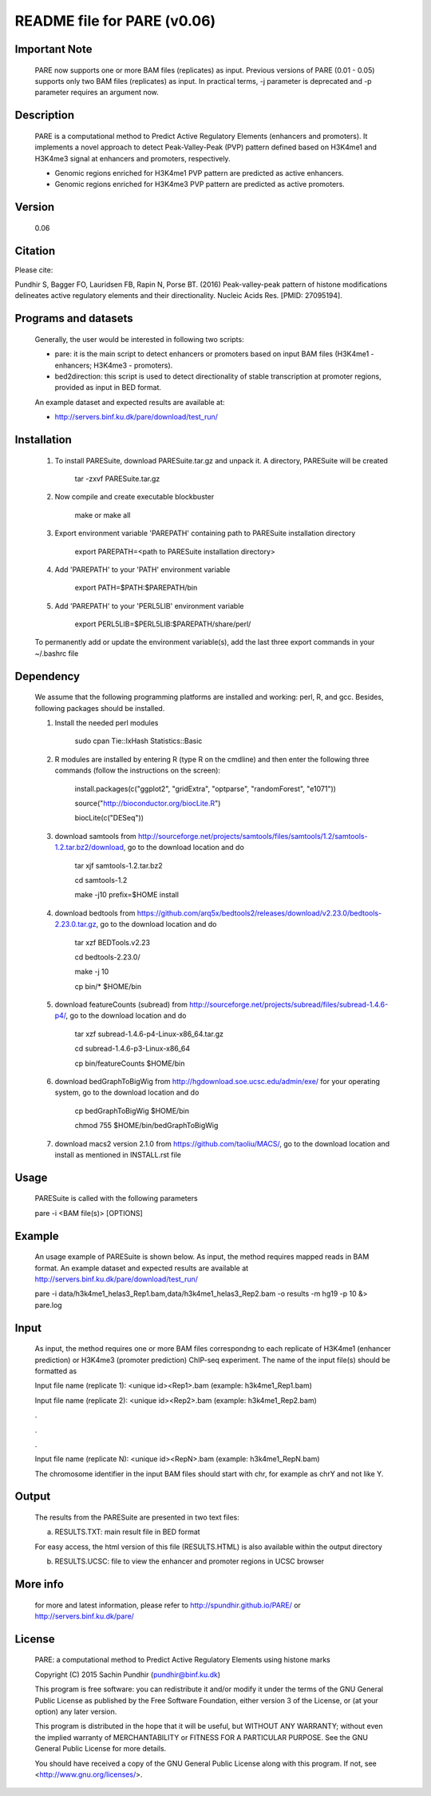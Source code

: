 
====================================================================
README file for PARE (v0.06)
====================================================================

Important Note
==============
    PARE now supports one or more BAM files (replicates) as input. Previous versions of PARE (0.01 - 0.05) supports only two BAM files (replicates) as input. In practical terms, -j parameter is deprecated and -p parameter requires an argument now.

Description
===========
    PARE is a computational method to Predict Active Regulatory Elements (enhancers and promoters). It implements a novel approach to detect Peak-Valley-Peak (PVP) pattern defined based on H3K4me1 and H3K4me3 signal at enhancers and promoters, respectively.

    - Genomic regions enriched for H3K4me1 PVP pattern are predicted as active enhancers.

    - Genomic regions enriched for H3K4me3 PVP pattern are predicted as active promoters.

Version
=======
    0.06

Citation
========

Please cite:

Pundhir S, Bagger FO, Lauridsen FB, Rapin N, Porse BT. (2016) Peak-valley-peak pattern of histone modifications delineates active regulatory elements and their directionality. Nucleic Acids Res. [PMID: 27095194].

Programs and datasets
=====================
    Generally, the user would be interested in following two scripts:

    - pare: it is the main script to detect enhancers or promoters based on input BAM files (H3K4me1 - enhancers; H3K4me3 - promoters).

    - bed2direction: this script is used to detect directionality of stable transcription at promoter regions, provided as input in BED format.

    An example dataset and expected results are available at:

    - http://servers.binf.ku.dk/pare/download/test_run/

Installation
============

    1. To install PARESuite, download PARESuite.tar.gz and unpack it. A directory, PARESuite will be created

        tar -zxvf PARESuite.tar.gz

    2. Now compile and create executable blockbuster

        make or make all

    3. Export environment variable 'PAREPATH' containing path to PARESuite installation directory

        export PAREPATH=<path to PARESuite installation directory>

    4. Add 'PAREPATH' to your 'PATH' environment variable

        export PATH=$PATH:$PAREPATH/bin

    5. Add 'PAREPATH' to your 'PERL5LIB' environment variable

        export PERL5LIB=$PERL5LIB:$PAREPATH/share/perl/

    To permanently add or update the environment variable(s), add the last three export commands in your ~/.bashrc file

Dependency
==========

    We assume that the following programming platforms are installed and working: perl, R, and gcc. Besides, following packages should be installed.

    1. Install the needed perl modules

        sudo cpan Tie::IxHash Statistics::Basic

    2. R modules are installed by entering R (type R on the cmdline) and then enter the following three commands (follow the instructions on the screen):

        install.packages(c("ggplot2", "gridExtra", "optparse", "randomForest", "e1071"))

        source("http://bioconductor.org/biocLite.R")

        biocLite(c("DESeq"))

    3. download samtools from http://sourceforge.net/projects/samtools/files/samtools/1.2/samtools-1.2.tar.bz2/download, go to the download location and do

        tar xjf samtools-1.2.tar.bz2

        cd samtools-1.2

        make -j10 prefix=$HOME install

    4. download bedtools from https://github.com/arq5x/bedtools2/releases/download/v2.23.0/bedtools-2.23.0.tar.gz, go to the download location and do

        tar xzf BEDTools.v2.23

        cd bedtools-2.23.0/

        make -j 10

        cp bin/* $HOME/bin

    5. download featureCounts (subread) from http://sourceforge.net/projects/subread/files/subread-1.4.6-p4/, go to the download location and do

        tar xzf subread-1.4.6-p4-Linux-x86_64.tar.gz
        
        cd subread-1.4.6-p3-Linux-x86_64
        
        cp bin/featureCounts $HOME/bin

    6. download bedGraphToBigWig from http://hgdownload.soe.ucsc.edu/admin/exe/ for your operating system, go to the download location and do

        cp bedGraphToBigWig $HOME/bin

        chmod 755 $HOME/bin/bedGraphToBigWig

    7. download macs2 version 2.1.0 from https://github.com/taoliu/MACS/, go to the download location and install as mentioned in INSTALL.rst file

Usage
=====

    PARESuite is called with the following parameters

    pare -i <BAM file(s)> [OPTIONS]

Example
=======

    An usage example of PARESuite is shown below. As input, the method requires mapped reads in BAM format. An example dataset and expected results are available at http://servers.binf.ku.dk/pare/download/test_run/

    pare -i data/h3k4me1_helas3_Rep1.bam,data/h3k4me1_helas3_Rep2.bam -o results -m hg19 -p 10 &> pare.log

Input
=====

    As input, the method requires one or more BAM files correspondng to each replicate of H3K4me1 (enhancer prediction) or H3K4me3 (promoter prediction) ChIP-seq experiment. The name of the input file(s) should be formatted as

    Input file name (replicate 1): <unique id><Rep1>.bam (example: h3k4me1_Rep1.bam)

    Input file name (replicate 2): <unique id><Rep2>.bam (example: h3k4me1_Rep2.bam)

    .

    .

    .

    Input file name (replicate N): <unique id><RepN>.bam (example: h3k4me1_RepN.bam)

    The chromosome identifier in the input BAM files should start with chr, for example as chrY and not like Y.

Output
======

    The results from the PARESuite are presented in two text files:

    a) RESULTS.TXT: main result file in BED format 

    For easy access, the html version of this file (RESULTS.HTML) is also available within the output directory

    b) RESULTS.UCSC: file to view the enhancer and promoter regions in UCSC browser

More info
=========

    for more and latest information, please refer to http://spundhir.github.io/PARE/ or http://servers.binf.ku.dk/pare/ 

License
=======

    PARE: a computational method to Predict Active Regulatory Elements using histone marks

    Copyright (C) 2015  Sachin Pundhir (pundhir@binf.ku.dk)

    This program is free software: you can redistribute it and/or modify
    it under the terms of the GNU General Public License as published by
    the Free Software Foundation, either version 3 of the License, or
    (at your option) any later version.

    This program is distributed in the hope that it will be useful,
    but WITHOUT ANY WARRANTY; without even the implied warranty of
    MERCHANTABILITY or FITNESS FOR A PARTICULAR PURPOSE.  See the
    GNU General Public License for more details.

    You should have received a copy of the GNU General Public License
    along with this program.  If not, see <http://www.gnu.org/licenses/>.

